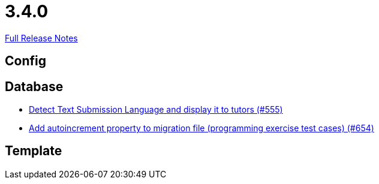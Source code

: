 // SPDX-FileCopyrightText: 2023 Artemis Changelog Contributors
//
// SPDX-License-Identifier: CC-BY-SA-4.0

= 3.4.0

link:https://github.com/ls1intum/Artemis/releases/tag/3.4.0[Full Release Notes]

== Config



== Database

* link:https://www.github.com/ls1intum/Artemis/commit/001a38c82cd587cf7b53bf74a457c03df5a396ae/[Detect Text Submission Language and display it to tutors (#555)]
* link:https://www.github.com/ls1intum/Artemis/commit/5dad1b2bd41d5ff44d0bf885eec4e6521723d2f7/[Add autoincrement property to migration file (programming exercise test cases) (#654)]


== Template
